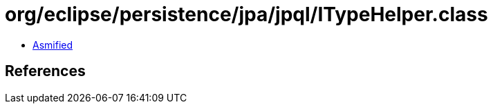 = org/eclipse/persistence/jpa/jpql/ITypeHelper.class

 - link:ITypeHelper-asmified.java[Asmified]

== References

